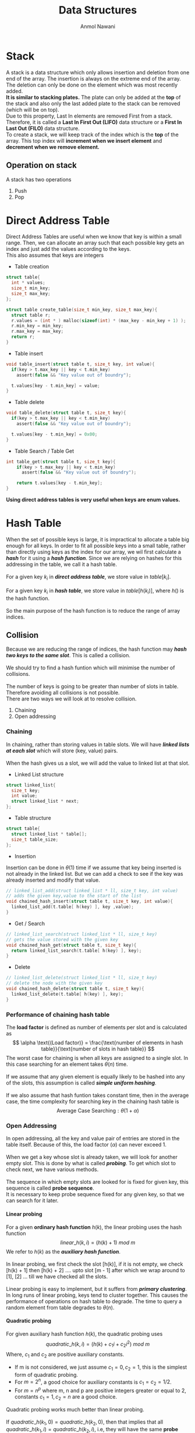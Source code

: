 #+TITLE: Data Structures
#+AUTHOR: Anmol Nawani
#+UID: https://git.lomna.xyz
#+html_head: <link rel="stylesheet" href="src/org.css">
#+OPTIONS: H:4

* Stack
A stack is a data structure which only allows insertion and deletion from one end of the array. The insertion is always on the extreme end of the array. The deletion can only be done on the element which was most recently added.
\\
*It is similar to stacking plates.* The plate can only be added at the *top* of the stack and also only the last added plate to the stack can be removed (which will be on top).
\\
Due to this property, Last In elements are removed First from a stack. Therefore, it is called a *Last In First Out (LIFO)* data structure or a *First In Last Out (FILO)* data structure.
\\
To create a stack, we will keep track of the index which is the *top* of the array. This top index will *increment when we insert element* and *decrement when we remove element.*

** Operation on stack
A stack has two operations 
1. Push
2. Pop
* Direct Address Table
Direct Address Tables are useful when we know that key is within a small range. Then, we can allocate an array such that each possible key gets an index and just add the values according to the keys.
\\
This also assumes that keys are integers

+ Table creation
  
#+BEGIN_SRC c
struct table{
  int * values;
  size_t min_key;
  size_t max_key;
};

struct table create_table(size_t min_key, size_t max_key){
  struct table r;
  r.values = (int * ) malloc(sizeof(int) * (max_key - min_key + 1) );
  r.min_key = min_key;
  r.max_key = max_key;
  return r;
}
#+END_SRC

+ Table insert
  
#+BEGIN_SRC c
void table_insert(struct table t, size_t key, int value){
  if(key > t.max_key || key < t.min_key)
    assert(false && "Key value out of boundry");
    
  t.values[key - t.min_key] = value;
}
#+END_SRC

+ Table delete

#+BEGIN_SRC c
void table_delete(struct table t, size_t key){
  if(key > t.max_key || key < t.min_key)
    assert(false && "Key value out of boundry");

  t.values[key - t.min_key] = 0x00;
}
#+END_SRC

+ Table Search / Table Get

#+BEGIN_SRC c
int table_get(struct table t, size_t key){
    if(key > t.max_key || key < t.min_key)
      assert(false && "Key value out of boundry");

    return t.values[key - t.min_key];
}
#+END_SRC

*Using direct address tables is very useful when keys are enum values.*

* Hash Table
When the set of possible keys is large, it is impractical to allocate a table big enough for all keys. In order to fit all possible keys into a small table, rather than directly using keys as the index for our array, we wil first calculate a /*hash*/ for it using a /*hash function*/. Since we are relying on hashes for this addressing in the table, we call it a hash table.
\\
\\
For a given key $k_i$ in */direct address table/*, we store value in $table[k_i]$.
\\
\\
For a given key $k_i$ in */hash table/*, we store value in $table[h(k_i)]$, where $h()$ is the hash function.
\\
\\
So the main purpose of the hash function is to reduce the range of array indices.

** Collision

Because we are reducing the range of indices, the hash function may /*hash two keys to the same slot*/. This is called a collision.
\\
\\
We should try to find a hash funtion which will minimise the number of collisions.
\\
\\
The number of keys is going to be greater than number of slots in table. Therefore avoiding all collisions is not possible.
\\
There are two ways we will look at to resolve collision.
1. Chaining
2. Open addressing
   
*** Chaining
In chaining, rather than storing values in table slots. We will have /*linked lists at each slot*/ which will store (key, value) pairs.
\\
\\
When the hash gives us a slot, we will add the value to linked list at that slot.

+ Linked List structure

#+BEGIN_SRC c
  struct linked_list{
    size_t key;
    int value;
    struct linked_list * next;
  };
#+END_SRC

+ Table structure
  
#+BEGIN_SRC c
  struct table{
    struct linked_list * table[];
    size_t table_size;
  };
#+END_SRC

+ Insertion

Insertion can be done in $\theta (1)$ time if we assume that key being inserted is not already in the linked list. But we can add a check to see if the key was already inserted and modify that value.

#+BEGIN_SRC c
  // linked_list_add(struct linked_list * ll, size_t key, int value)
  // adds the given key,value to the start of the list
  void chained_hash_insert(struct table t, size_t key, int value){
    linked_list_add(t.table[ h(key) ], key ,value);
  }
#+END_SRC

+ Get / Search

#+BEGIN_SRC c
  // linked_list_search(struct linked_list * ll, size_t key)
  // gets the value stored with the given key
  void chained_hash_get(struct table t, size_t key){
    return linked_list_search(t.table[ h(key) ], key);
  }
#+END_SRC

+ Delete
  
#+BEGIN_SRC c
  // linked_list_delete(struct linked_list * ll, size_t key)
  // delete the node with the given key
  void chained_hash_delete(struct table t, size_t key){
    linked_list_delete(t.table[ h(key) ], key);
  }
#+END_SRC

*** Performance of chaining hash table
The *load factor* is defined as number of elements per slot and is calculated as
\[ \alpha \text{(Load factor)} = \frac{\text{number of elements in hash table}}{\text{number of slots in hash table}} \]
The worst case for chaining is when all keys are assigned to a single slot. In this case searching for an element takes $\theta (n)$ time.
\\
\\
If we assume that any given element is equally likely to be hashed into any of the slots, this assumption is called */simple uniform hashing/*.
\\
\\
If we also assume that hash funtion takes constant time, then in the average case, the time complexity for searching key in the chaining hash table is
\[ \text{Average Case Searching} : \theta (1 + \alpha) \]
*** Open Addressing
In open addressing, all the key and value pair of entries are stored in the table itself. Because of this, the load factor $\left( \alpha \right)$ can never exceed 1.
\\
\\
When we get a key whose slot is already taken, we will look for another empty slot. This is done by what is called */probing/*. To get which slot to check next, we have various methods.
\\
\\
The sequence in which empty slots are looked for is fixed for given key, this sequence is called *probe sequence*. \\
It is necessary to keep probe sequence fixed for any given key, so that we can search for it later.

**** Linear probing
For a given *ordinary hash function* $h(k)$, the linear probing uses the hash function
\[ linear\_h(k, i) = (h(k) + 1)\ mod\ m \]
We refer to $h(k)$ as the */auxiliary hash function/*.
\\
\\
In linear probing, we first check the slot [h(k)], if it is not empty, we check [h(k) + 1] then [h(k) + 2] .... upto slot [m - 1] after which we wrap around to [1], [2] ... till we have checked all the slots.
\\
\\
Linear probing is easy to implement, but it suffers from */primary clustering/*. In long runs of linear probing, keys tend to cluster together. This causes the performance of operations on hash table to degrade. The time to query a random element from table degrades to $\theta (n)$.

**** Quadratic probing
For given auxiliary hash function $h(k)$, the quadratic probing uses
\[ quadratic\_h(k, i) = \left( h(k) + c_1i + c_2i^2 \right) \ mod\ m \]
Where, $c_1$ and $c_2$ are positive auxiliary constants.
+ If m is not considered, we just assume $c_1 = 0, c_2 = 1$, this is the simplest form of quadratic probing.
+ For $m = 2^n$, a good choice for auxiliary constants is $c_1=c_2=1/2$.
+ For $m = n^p$ where m, n and p are positive integers greater or equal to 2, constants $c_1 = 1, c_2 = n$ are a good choice.

Quadratic probing works much better than linear probing.
\\
\\
If $quadratic\_h(k_1, 0) = quadratic\_h(k_2,0)$, then that implies that all $quadratic\_h(k_1, i) = quadratic\_h(k_2,i)$, i.e, they will have the same *probe sequence*. This leads to a probe sequence getting clustered. This is called /*secondary clustering*/. This also effects performance but not as drastically as primary clustering.
**** Double Hashing
Double hashing is one of the best available method for open addressing. \\
*Double hashing uses /two auxiliary hashing functions/.*
\[ double\_h(k, i) = \left( h_1(k) + i \times h_2(k) \right) \ mod\ m \]
The value of $h_2(k)$ must be *relatively prime (i.e, coprime) to number of slots (m)*. \\
+ A convenient way to ensure this is let *m be a power of 2* and $h_2(k)$ be a *hash function that always produces an odd number*.
+ Another way is to let *m be a prime* and make $h_2(k)$ such that is *always produces a positive integer less than m.*
If we use one of the above two methods (either m is a power of 2 or a prime), then double hashing improves over linear and quadratic probing since keys will have distinct probe sequences.
\\
\\
When using the above values of m, performance of double hashing is very close to the performance of "ideal" scheme of uniform hashing.
**n* Performace of open addressing
In open addressing *load factor* $\left( \alpha \right) \le 1$. We will assume *uniform hashing* i.e, any element is equally likely to be hashed in any slot. We will also assume that for any key, each possible probe sequence is equally likely.
\\
\\
Under these assumptions, for load factor $\alpha$. The number of probes in an unsuccessful search is at most $1/(1 - \alpha )$
\\
This means that for a constant load factor, an unsuccessful search will run in $\theta (1)$ time.
\\
\\
The number of probes on average for inserting an element under these assumptions is $1/(1- \alpha )$
\\
The number of probes on averge in a successful search is at most $\frac{1}{\alpha} ln\left( \frac{1}{1-\alpha} \right)$
** Hash Functions
A good hash funtion will approximately satisfy the *simple uniform hashing*, which means that any element is equally likely to be hashed to any slot.

\[ m : \text{Number of slots in hash table} \]
\[ n : \text{Number of elements in hash table} \]

Suppose we knew that our keys are from a set of real numbers and the keys are picked uniformly. In this case, we could simply use the hash function $h(k) = floor(mk)$.
\\
\\
Similarly, in many cases we can make a reasonably good hash funtion if we know the distribution of keys.
\\
\\
We will look at a few ways to make a hash function.

*** The division method
In division method, we map a key $k$ into one of the $m$ slots by taking the remainder of k divided by m.
\[ h(k) = k\ mod\ m = k\ \%\ m \]
In most cases,
\[ m : \text{Number of slots in hash table} \]
But there are some cases where $m$ is chosen to be something else.
+ If $m$ is a *power of 2*, then $k\ mod\ m$ will give us the least significant $log_2m$ bits of $k$. When making a hash function, we want a function that depends on all bits of the key. So, */we should not use this method if m is a power of 2/*.
+ A *prime number* not close to a power of 2 is a good choice for $m$ in many cases. So when deciding the number of slots for the hash table, we can /*try to make $m$ a prime*/ which will accomodate our elements with less load factor.

*** The multiplication method
In multiplication method, we first multiply the key $k$ with a constant $A$ which is in range $0 < A < 1$. Then we get the *fractional part* of $kA$. Then we multiply the fractional part by $m$ and floor it to get the hash.
\[ h(k) = floor(m \times decimal\_part(kA) ) \]
The advantage of multiplication method is that we can choose any value of $m$. We can even choose $m$ to be a power of 2.
\\
We can choose any value of $A$. The value depends on characteristics of data,
\[ A \approx \frac{\sqrt{5} - 1}{2} \]
will work reasonably well.
\\
\\
Example, Suppose

\[ key\ (k) = 1234 \]
\[ m = 128 \]
And our value of $A$ is,
\[ A = 0.618 \]
Then to get our $h(k)$,
\[ kA = 762.612 \]
\[ decimal\ part(kA) = 0.612 \]
\[ floor(m \times decimal\_part(kA) ) = h(k) = 78 \]

In C language,
#+BEGIN_SRC c
  size_t hash(size_t key, size_t m){
    double kA = key * 0.618;
    // get decimal part only
    double kA = kA - ((int) kA);
    // floor the product of decimal part and m
    size_t h = floor(m * kA);
    return h;
  }
#+END_SRC

*** Mid square method
In this method, we square the keys and then we choose some digits from the middle.
Example,
\[ h(10) = middle\ digit \left( 10 \times 10 \right) = midlle\ digit (100) = 0 \]
\[ h(11) = middle\ digit \left( 11 \times 11 \right) = midlle\ digit (121) = 2 \]
\[ h(12) = middle\ digit \left( 12 \times 12 \right) = midlle\ digit (144) = 4 \]
With huge numbers, we need to take care of overflow conditions in this method.

*** Folding method

While this method can be used on integers, this method is usually used where the key is segmented. For example in arrays or when key is a string.
\\
\\
In this method, we add all of the segments and then we mod it with the number of slots.
\[ h(k) = \left( \text{Sum of all the segments} \right) mod\ m \]
Example, for string "hello"
\\
sum = 'h' + 'e' + 'l' + 'l' + 'o'
\\
sum = 104 + 101 + 108 + 108 + 111 = 532
\\
\\
If m = 100, then
\\
h(k) = 532 mod 100
\\
h(k) = 32

** Universal Hashing
Suppose a malicious adversary who know's our hash function chooses the keys that are to be hashed. He can choose keys that all hash to same slot therefore degrading performance of our hash table to $\theta (n)$.

Fixed hash functions are vulnerable to such attacks. To prevent this from happening, we create a class of function from which a function will be choosen randomly in a way that is independent of the keys, i.e, any function can be choosen for any key. This is called *universal hashing*.

The randomization of chosen hash function will almost guarentee that we won't get the worst case behaviour. The hash function is /*not changed every time we do an insert or delete operation.*/ Changing hash function after each operation will not allow us to lookup elements in optimal time. We only change to another hash function when we do rehashing.
*** Rehashing
When we need to increase the size of hash table or change the hash function, we have to do rehashing.

Rehashing is the process of taking all the entries in a hash table and then reapplying the hash function (possibly changing the hash function) and adding the entries into a new hash table, whose size is usually greater than the previous hash table.

Rehashing is usually done when load factor increases to the point that it affects performace.
\\
In universal hashing, we will change the hash function each time we rehash the hash table.
*** Universal family
For universal hashing, the set of hash functions which is used is called *universal family*.

The set of hash functions is called universal family if, for every distinct pair of keys $(x,y)$, *the number of functions in set where $h(x) = h(y)$ is less than or equal to $(|H| \div m)$*.

In other words, *the probability of collision between any two distinct keys $(x,y)$ is less than or equal to $(1/m)$* if hash function is randomly choosen from the universal family.

Here, $m$ is the number of slots in hash table.
\\
Sometimes, universal family may be called a universal of hash functions.
*** Performance of universal hashing
For any hash function $h$ from the universal. We know that the probability of collision between two keys is $(1/m)$.
\\
Using this, we can show that when using chaining, the expected (or average) length of each list in the hash table will be $(1 + \alpha)$.
\\
Where, alpha is the load factor of hash table.
*** Example for universal set of hash functions
Suppose we have set of keys $\{ 0,1,2,...,k \}$, we will choose a prime number $p > k$.
Then we can define a hash funtion
\[ h_{ab}(k) = \left( (ak + b)\ mod\ p \right) \ mod\ m \]
And, the universal is
\[ H = \{ h_{ab} : a \in \{ 1,2,...,(p-1) \} \ and \ b \in \{ 0,1,...,(p-1) \} \} \]
This class of hash functions will map from set $\{ 0,1,2,...,(p-1) \}$ to set $\{ 0,1,2,...,(m-1) \}$.
\\
Here, $m$ is the number of slots in hash table.
** Perfect Hashing
TODO : Doing this or nah
NOTE : This doesn't seem to be in B.Tech syllabus, but it seems cool.
\\
* Representing rooted trees using nodes
We can represent trees using nodes.  A node only stores a single element of the tree. What is a node will depend on the language being used.
\\
In C, we make a struct which will store the element and pointers to other node structs.

#+BEGIN_SRC c
  struct tree_node{
    int element;
    struct tree_node * left_child;
    struct tree_node * right_child;
  };
#+END_SRC
\\
In languages with oop, we create node class which will store refrences to other node objects.
#+BEGIN_SRC java
  class Node {
      int value;
      Node left;
      Node right;

      Node(int value) {
	  this.value = value;
	  right = null;
	  left = null;
      }
  }
#+END_SRC

** Fixed number of children
When we know how many children any given node can have, i.e, the number of children is bounded. We can just use refrences or pointers to the nodes directly.
\\
For example, if we know we are making a binary tree, then we can just store refrence to left children and right childern.

#+BEGIN_SRC c
  struct tree_node{
    int element;
    struct tree_node * left_child;
    struct tree_node * right_child;
  };
#+END_SRC

** Unbounded number of children
When we don't know how many children any given node will have. Thus any node can have any number of children, we can't just use refrences. We could create an array of refrences to nodes, but some nodes will only have one or two childs and some may have no childs. This will lead to a lot of wasted memory.
\\
There is a way to represent such trees without wasting any memory. This is done by using *sibling refrences or pointers*.
\\
#+BEGIN_SRC c
  struct tree_node{
    int element;
    struct tree_node * left_child;
    struct tree_node * right_sibling;
  };
#+END_SRC

The right sibling pointer will point to the right sibling of the node. This allows us to chain siblings and have unbounded number of siblings to the given node, therefore having unbounded number of children to any given parent. To make this approach easier to use, we can also add a pointer back to the parent node, though it is not compulsary.

#+BEGIN_SRC c
  struct tree_node{
    struct tree_node * parent;
    
    int element;

    struct tree_node * left_child;
    struct tree_node * right_sibling;
  };
#+END_SRC

So a tree which is like :
\\
[[./imgs/tree_actual.jpg]]
\\
\\
can be represented using refrences and pointers as :
\\
[[./imgs/tree_representation.jpg]]
\\

* Binary Search Trees
A tree where any node can have only two child nodes is called a */binary tree/*.
\\
A binary search tree is a tree where for any give node *the nodes stored in left sub-tree are less than the parent node* and the *nodes stored in right sub-tree are greater than the parent node* (or vice versa). So the left-subtree always have smaller elements and right sub-tree always have greater elements.
\\
\\
This property allows us easily search for elements from the data structure. We start our search at the root node. If the element we want is less than the current node, we will go to the left node ,else we will go to the right node. The concept is similar to the binary search on arrays.

In C, we can make a binary tree as
#+BEGIN_SRC c
  struct binary_tree{
    int value;
    struct binary_tree * left_child;
    struct binary_tree * right_child;
  };
#+END_SRC

** Quering a BST
Some common ways in which we usually query a BST are searching for a node, minimum & maximum node and successor & predecessor nodes. We will also look at how we can get the parent node for a given node, if we already store a parent pointer then that algorithm will be unnecessary.
*** Searching for node
We can search for a node very effectively with the help of binary search tree property. The search will return the node if it is found, else it will return NULL.
#+BEGIN_SRC c
      struct binary_tree *
      search_recursively(struct binary_tree * root, int value){
	// If we reach a null, then value is not in tree
	if(root == NULL)
	  return NULL;
	// if we found the value, return the current node
	if(root->value == value)
	  return root;
	// compare value we are looking for
	// and go to either left or right sub-tree
	if(value < root->value)
	  return search_recursively(root->left, value);
	else
	  return search_recursively(root->right, value);
      }
#+END_SRC
We can also search iteratively rather than recursively.
#+BEGIN_SRC c
    struct binary_tree *
    search_iterative(struct binary_tree * root, int value){
      while(root != NULL){
	// if we found the value, return the current node
	if(root->value == value) return root;
	// compare value and go to left or right sub-tree
	root = (value < root->value) ? root->left : root->right;
      }
      // if not found then return NULL
      return NULL;
    }
#+END_SRC
*** Minimum and maximum
Finding the minimum and maximum is simple in a Binary Search Tree. The minimum element will be the leftmost node and maximum will be the rightmost node. We can get the minimum and maximum nodes by using these algorithms.
+ For minimum node
#+BEGIN_SRC c
  struct binary_tree * minimum(struct binary_tree * root){
    if(root == NULL) return NULL;
    while(root->left != NULL)
      root = root->left;
    return root;
  }
#+END_SRC
+ For maximum node
#+BEGIN_SRC c
  struct binary_tree * maximum(struct binary_tree * root){
    if(root == NULL) return NULL;
    while(root->right != NULL)
      root = root->right;
    return root;
  }
#+END_SRC

*** Find Parent Node
This algorithm will return the parent node. It uses a trailing node to get the parent. If the root node is given, then it will return NULL. *This algorithm makes the assumption that the node is in the tree*.
#+BEGIN_SRC c
  struct binary_tree * 
  find_parent(struct binary_tree * tree, struct binary_tree * node){
    if(tree == node) return NULL;

    struct binary_tree * current_node = tree;
    struct binary_tree * trailing_node = tree;

    while(current_node != node){
      trailing_node = current_node;
      current_node = (node->value < current_node->value) ?
	current_node->left :
	current_node->right;
    }
    
    return trailing_node;
  }
#+END_SRC
*** Is ancestor
This algorithm will take two nodes, ancestor and descendant. Then it will check if ancestor node is really the ancestor of descendant node.
#+BEGIN_SRC c
  bool
  is_ancestor(struct binary_tree *ancestor,
	      struct binary_tree *descendant){
    // both ancestor and descendant
    // should not be NULL
    if(ancestor == NULL || descendant == NULL)
      return false;

    while(ancestor != NULL){
      if(ancestor == descendant) return true;
      ancestor = (descendant->value < ancestor->value) ?
		 ancestor->left :
		 ancestor->right;
    }
    return false;
  }
#+END_SRC
*** Successor and predecessor
We often need to find the successor or predecessor of an element in a Binary Search Tree. The search for predecessor and succesor is divided in to two cases.

**** For Successor
#+BEGIN_SRC c
  // get successor of x
  struct binary_tree *
  successor(struct binary_tree * tree, struct binary_tree * x){
    // case 1 : right subtree is non-empty
    if(x->right != NULL){
      return minimum(x->right);
    }
    // case 2 : right subtree is empty
    struct binary_tree * y = find_parent(tree, x);
    while(y != NULL){
      if(is_ancestor(y, x) && is_ancestor(y->left, x)) return y;
      y = find_parent(tree, y);
    }
    return NULL;
  }
#+END_SRC
*Case 1* : If the node x has a right subtree, then the minimum of right subtree of x is the succesor.
\\
*Case 2* : If the node x has no right subtree, then successor may or may not exist. If it exists, the successor node will be the ancestor of x whose own left node is also the ancestor of x.
**** For Predecessor
#+BEGIN_SRC c
  struct binary_tree *
  predecessor(struct binary_tree * tree, struct binary_tree * x){
    // case 1 : left subtree is non-empty
    if(x->left != NULL){
      return maximum(x->left);
    }
    // case 2 : left subtree is empty
    struct binary_tree * y = find_parent(tree, x);
    while(y != NULL){
      if(is_ancestor(y, x) && is_ancestor(y->right, x)) return y;
      y = find_parent(tree, y);
    }
    return NULL;
  }
#+END_SRC
*Case 1* : If the node x has a left subtree, then the maximum of left subtree of x is the predecessor.
\\
*Case 2* : If the node x has no left subtree, then predecessor may or may not exist. If it exists, the predecessor node will be the ancestor of x whose own right node is also the ancestor of x.
** Inserting and Deleting nodes
When inserting and deleting nodes in BST, we need to make sure that the Binary Search Tree property continues to hold. Inserting node is easier in a binary search tree than deleting a node.
*** Insertion
Insertion is simple in a binary search tree. We search for the node we want to insert in the tree and insert it where we find first NULL spot.
#+BEGIN_SRC c
  void
  insert_node(struct binary_tree ** tree, struct binary_tree * node){
    // if found a null spot, insert the node
    if(*tree == NULL){
      *tree = node;
      return;
    }  
    if(node->value < (*tree)->value){
      // the node is to be inserted into left subtree
      struct binary_tree ** left_tree = &((*tree)->left);
      insert_node(left_tree, node);
    }else{
      // the node is to be inserted into right subtree
      struct binary_tree ** right_tree = &((*tree)->right);
      insert_node(right_tree, node);
    }
  }
#+END_SRC
The recursive algorithm for inserting into a Binary search tree is simpler than the iterative algorithm.
\\
\\
The algorithm for iterative insertion is
#+BEGIN_SRC c
  void
  insert_node(struct binary_tree **tree, struct binary_tree * node){
    // if no nodes in tree, then just node and return
    if((*tree) == NULL){
      ,*tree = node;
      return;
    }
  
    struct binary_tree ** current_node = tree;
    struct binary_tree ** trailing_node = tree;

    // look for an empty place using current_node
    while(*current_node != NULL){
      trailing_node = current_node;
      current_node = (node->value < (*current_node)->value) ?
	&((*current_node)->left) : &((*current_node)->right);
    }

    // we need to insert node on the trailing node
    if(node->value < (*trailing_node)->value)
      (*trailing_node)->left = node;
    else
      (*trailing_node)->right = node;
  }
#+END_SRC
*** Deletion
Deletion in Binary Search Trees is tricky because we need to delete nodes in a way that the property of the Binary Search Tree holds after the deletion of the node. So we first have to remove the node from the tree before we can free it.
\\
\\
There are *four different cases* which can occur when we try to delete a node. All four have a different method to handle them. These four cases relate to how many children the node which we want to delete has.
\\
Suppose the node is $X$.
1. Node $X$ has no children i.e. it is a leaf node. In this case, we can simply delete the node and replace it with NULL.
2. Node $X$ has one child. In this case, the child of node $X$ will take it's place and we can delete node $X$.
3. Node $X$ has both left and right child, and the right child of $X$, is the successor of $X$. In this case, we will replace the left child of successor to left child of $X$, then replace $X$ with it's own right child.
4. Node $X$ has both left and right child, and the right child if not the successor of $X$. In this case, we will replace the successor node with it's own right child. Then, we will replace both left and right child of succesor node with left and right childs of $X$ respectively. Finally, we can replace $X$ with the succesor node.

TODO : add images here for four cases.
+ *Implementation in code*
We also use a helper function called Replace Child for deletion of node. This function will simply take  parent node, old child node and new child node and replace old child with new child.

#+BEGIN_SRC c
  void
  replace_child(struct binary_tree *parent,
		struct binary_tree *old_child,
		struct binary_tree *new_child){
    if(parent->left == old_child) parent->left = new_child;
    else parent->right = new_child;
  }
#+END_SRC

We will create a funtion that will remove the root node from a given subtree and then return the root node of the result subtree.
This will allow us to apply remove root node funtion on any node and then reattach the new subtree.
\\
\\
Making remove root node a different funtion will also allow us to not worry about attaching the the subtree immediately in the same funtion.

#+BEGIN_SRC c
  struct binary_tree *
  remove_root_node(struct binary_tree *root){
    // case 1 : no child
    // this case can be skipped in real implementation
    // as it is covered by the case 2
    if(root->left == NULL && root->right == NULL){
      return NULL;
    }

    // case 2 : one child
    if(root->left == NULL){
      return root->right;
    }else if(root->right == NULL){
      return root->left;
    }

    struct binary_tree *successor = minimum(root->right);
    // case 3 : two child and successor is right node of root node
    if(successor == root->right){
      successor->left = root->left;
      return successor;
    }

    // case 4 : two child and successor is not the right node of root node
    struct binary_tree *successor_parent = find_parent(root, successor);
    replace_child(successor_parent, successor, successor->right);
    successor->left = root->left;
    successor->right = root->right;
    return successor;
  }
#+END_SRC

Now we can make a delete node function which will remove the node, reattach the subtree and also free or delete the node.

#+BEGIN_SRC c
  void
  delete_node(struct binary_tre **tree, struct binary_tree *node){
    struct binary_tree *new_root = remove_root_node(node);

    // if deleting root node of tree
    if(node == (*tree)){
      (*tree) = new_root;
      free(node);
      return;
    }

    // when not deleting root node of tree
    replace_child(find_parent(*tree, node)
		  ,node ,new_root);
    free(node);
  }
#+END_SRC

** Performance of BST
The performance of the search operation depends on the height of the tree. If the tree has $n$ elements, the height of a binary tree can be between $n$ and $floor\left( 1+ log_2(n) \right)$.
\\
\\
To perform an operation on BST, we need to find the node where we have perform the operation. Since even in worst case *we only need to traverse the height of the search tree to search for any node*, the time taken to perform any operation on a Binary Search Tree is  $\theta (h)$ where, $h$ is the height of the tree.
\\
\\
A binary tree with height of $floor(1 + log_2(n))$ is called a *balanced binary tree*, otherwise it is an unbalanced tree. A balanced binary tree is the shortest height a binary tree with that number of nodes can have.
\\
\\
The worst case is when tree has a single branch, making the height of tree n. In this case, the worst case for any operation takes $\theta (n)$ time.
\\
A balanced binary search tree in worst case for any operation will take $\theta (log_2n)$ time.

** Traversing a Binary Tree
There are three ways to traverse a binary tree, inorder tree walk, preorder tree walk and postorder tree walk. All three algorithm will take $\theta (n)$ time to traverse the $n$ nodes.

*** Inorder tree walk
This algorithm is named so because it first traverses the left sub-tree recursively, then the node value and then traverses right sub-tree recursively.

#+BEGIN_SRC c
  void inorder_print(struct binary_tree * node){
    if(node == NULL)
      return;
    // recursively print left sub-tree
    inorder_print(node->left_child);
    // print the node value
    printf("%d\t", node->value);
    // recursively print right sub-tree
    inorder_print(node->right_child);
  }
#+END_SRC

+ *Inorder algorithm will traverse the binary search tree in a sorted order.* Thus, it can be used to get nodes in a sorted order.
+ This algorithm is not suitable to delete or free the nodes of the tree. It should not be used to delete a binary tree.
+ This algorithm cannot we used to make a copy of a binay search tree.  
*** Preorder tree walk
This algorithm is called preorder algorithm because it will first traverse the current node, then recursively traverses the left sub-tree and then recursively traverse the right sub-tree.
#+BEGIN_SRC c
  void preorder_print(struct binary_tree * node){
    if(node == NULL)
      return;
    // print the node
    printf("%d\t", node->value);
    // recursively print left sub-tree
    preorder_print(node->left_child);
    // recursively print right sub-tree
    preorder_print(node->right_child);
  }
#+END_SRC
+ *This algorithm is used to create a copy of the Binary Search Tree*. If we store nodes in an array using this algorithm and then later insert the nodes linearly in a simple binary search tree, we will have an exact copy of the tree.
+ This algorithm traverses the tree in a *topologically sorted* order.
+ This algorithm cannot be used to delete or free the nodes of the tree.
*** Postorder tree walk
In this algorithm, we first traverse the left sub-tree recursively, then the right-sub tree recursively and finally the node.
#+BEGIN_SRC c
  void postorder_print(struct binary_tree * node){
    if(node == NULL)
      return;
    // recursively print left sub-tree
    postorder_print(node->left_child);
    // recursively print right sub-tree
    postorder_print(node->right_child);
    // print the node
    printf("%d\t", node->value);
  }
#+END_SRC
+ *This algorithm can be used to delete or free all the nodes of a binary tree*.
+ This algorithm cannot be used to create a copy of the tree

* Binary Heap
Heap is a data structure represented as a complete tree which follows the heap property. All levels in a heap tree are completely filled except possible the last one, which is filled from left to right. 
\\
\\
The most common implementation of the heap is a *binary heap*. The binary heap is represented as a binary tree. We can use an array to implement binary heaps.
\\
\\
The heap data structure is used to implement *priority queues*. In many cases we even refer to heaps as priority queues and vice versa.

** Heap Property
Heaps are of two types
+ *min-heap* : the smallest element is at the root of the tree.
+ *max-heap* : the largest element is at the root of the tree.
The heap property is different for min-heaps and max-heaps.
+ *for min-heap* : the key stored in parent node is always less than or equal $(\le)$ to the key of child node.
+ *for max-heap* : the key stored in parent node is always greter than or equal $(\ge)$ to the key of child node.

** Shape of Heap
Also reffered to as *shape property* of heap.
\\
A heap is represented as a complete tree. A complete tree is one where all the levels are completely filled except possible the last. The last level if not completely filled is filled from left to right.
** Array implementation
We can implement binary heap using arrays. The root of tree is the first element of the array. The next two elements are elements of second level of tree and children of the root node. Similary, the next four elements are elements of third level of tree and so on.
\\
\\
/*For a given level, the position in array from left to right is the position of elements in tree from left to right.*/
\\
\\
For example, a max-heap implemented using array can be represented as tree as shown
\\
\\
[[./imgs/Heap-as-array.svg]]
\\
\\
In C, we can create a heap struct for easier implementation of algorithms
#+BEGIN_SRC c
  struct heap_type{
    int array[];
    size_t capacity;
    size_t len;
  };
#+END_SRC
** Operations on heaps
Both insertion and deletion in heap must be done in a way which conform to the heap property as well as shape property of heap. Before we can look at insertion and deletion, we need a way to find parent and child for a given index. We will also first see up-heapify and down-heapfiy funtions.
*** Parent and child indices
In a binary heap, we can find parent and children for any given index using simple formulas.
+ If array is zero indexed, for element at index i
  + children at indices $(2i + 1)$ and $(2i + 2)$
  + parent at index $floor\left( (i - 1)/2 \right)$
+ If array is one indexed, for element at index i
  + children at indices $(2i)$ and $(2i + 1)$
  + parent at index $floor\left( i/2 \right)$

*** Down-heapify
The down-heapify is a function which can re-heapify an array if no element of heap violates the heap property other than index and it's two children.
\\
This function runs in $\theta (log_2n)$ time. The algorithm for this works as follows
1. Compare the index element with its children and stop if in correct order in relation to both children.
2. If not in correct order, swap the index element with the children which is not in correct order. Repeat till in correct order or at the lowest level.

#+BEGIN_SRC c
  void down_heapify(struct heap_type heap, size_t index){
    size_t left = 2 * index  + 1;
    size_t right = 2 * index + 2;
    size_t largest = index;

    if(left < heap.len && heap.array[left] > heap.array[largest])
      largest = left;

    if(right < heap.len && heap.array[right] > heap.array[largest])
      largest = right;

    if(largest != index){
      swap(heap.array[index], heap.array[largest]);
      down_heapify(heap, largest);
    }
  }
#+END_SRC

Since we shift element downwards, this operation is often called /down-heap/ operation. It is also known as /trickle-down, swim-down, heapify-down, or cascade-down/

*** Up-heapify
The up-heapify is a function which can re-heapify an array if no element of heap violates the heap property other than index and it's parent.
\\
This function runs in $\theta (log_2n)$ time. The algorithm for this works as follows
1. Compare the index element to its parent and stop algorithm if it is in correct order.
2. If not in correct order, swap element with its parent. Repeat till element in correct position or at root position.

#+BEGIN_SRC c
  void up_heapify(struct heap_type heap, size_t index){
    size_t parent = (index - 1) / 2;
    size_t smallest = index;

    if(parent >= 0 && heap.array[smallest] > heap.array[parent])
      smallest = parent;

    if(smallest != index){
      swap(heap.array[index], heap.array[smallest]);
      up_heapify(heap, smallest);
    }
  }
#+END_SRC

Since we shift element upwards, this operation is often called /up-heap/ operation. It is also known as /trickle-up, swim-up, heapify-up, or cascade-up/
*** Insertion
Insertion takes $\theta (log_2n)$ time in a binary heap. To insert and element in heap, we will add it to the end of the heap and then apply up-heapify operation of the elment
\\
The code shows example of insertion in a max-heap.

#+BEGIN_SRC c
  void insert_element(struct heap_type heap, int element){
    // add element
    size_t element_index = heap.len;
    if(element_index == heap.capacity){
      printf("Heap reached full capacity");
      return;
    }

    heap.array[heap.len++] = element;
    up_heapify(heap, heap.len - 1);
  }
#+END_SRC

*** Deletion or Extraction
Like insertion, extraction also takes $\theta (log_2n)$ time. Extraction from heap will extract the root element of the heap. We can use the down-heapify function in order to re-heapify after extracting the root node.
\\
\\
The code shows example of extraction in max-heap.

#+BEGIN_SRC c
  int extract_element(struct heap_type heap){
    if(heap.len < 1){
      printf("No elements in the heap");
      return -1;
    }

    int r = heap.array[0];
    heap.array[0] = heap.array[heap.len - 1];
    heap.len -= 1;

    down_heapify(heap, 0);
    
    return r;
  }
#+END_SRC

*** Insert then extract
Inserting an element and then extracting from the heap can be done more efficiently than simply calling these functions seperately as defined previously. If we call both funtions we define above, we have to do an up-heap operation followed by a down-heap. Instead, there is a way to do just a single down-heap.
\\
\\
The algorithm for this will work as follows in a max-heap.
1. Compare whether the item we are trying to push is greater than root of heap.
2. If item we are pushing is greater, return it.
3. Else,
   1. Replace root element with new item
   2. Apply down-heapify on the root of heap
   3. Return the orignal root heap which we replaced.

In python, this is implemented by the name of */heap replace/*.
#+BEGIN_SRC c
  int heap_replace(struct heap_type heap, int element){
    if(element > heap.array[0])
      return element;

    int r = heap.array[0];
    swap(heap.array[0], element);
    down_heapify(heap, 0);
    return r;
  }
#+END_SRC

*** Searching
Searching for a arbitrary element takes linear time in a heap. We use linear search to search for element in array.
*** Deleting arbitray element
For a max-heap, deleting an arbitrary element is done as follows
1. Find the element to delete and get its index $i$.
2. swap last element and the element at index $i$, and decrease the size of heap.
3. apply down-heapify on index $i$ if any of it's children violate the heap property else apply up-heapify if the parent element violates the heapify property.
*** Decrease and increase keys
TODO : I don't know if it is neccessary to do this operation. It looks simple to implement.
** Building a heap from array
We can convert a normal array into a heap using the down-heapify operation in linear time $\left( \theta (n) \right)$

#+BEGIN_SRC c
  // array.array[..] contains an array which is not a heap yet
  // this funtion will turn it into a correct heap
  void build_heap(int array[], size_t len){
    for(int i = (len/2) - 1; i >= 0; i--)
      down_heapify(array, i);
  }
#+END_SRC
As we see, for */zero indexed language/*, the range of for loop is [(len(array)/2) - 1, 0]
\\
If we are using a */one indexed language/*, then range of for loop is [len(array)/2, 1]

* Graphs
A graph is a data structure which consists of nodes/vertices, and edges. We sometimes write it as $G=(V,E)$, where $V$ is the set of vertices and $E$ is the set of edges. When we are working on runtime of algorithms related to graphs, we represent runtime in two input sizes. $|V|$ which we simply write as $V$ is the number of vertices and similarly $E$ is the number of edges. 
** Representing graphs
We need a way to represent graphs in computers and to search a graph. Searching a graph means to systematically follow edges of graphs in order to reach vertices.
\\
\\
The two common ways of representing graphs are either using adjacency lists and adjacency matrix. Either can represent both directed and undirected graphs.

*** Adjacency List
Every node in the graph is represented by a linked list. The list contains the nodes to which the list node is connected by an edge.
\\
Example, if list-0 contains node-3, then node-0 is connected to node-3 by an edge.
+ For *undirected graphs* this will simply work by storing all nodes in list who have a shared edge with list node.
+ For *directed graphs* we will only add node to list, if edge goes from list node to the stored node.
So in our previous example, if list-0 contains node-3, then the edge goes from 0 to 3 in the directed graph.
\\
\\
The space taken by adjacency list representation is $\theta (V + E)$.
\\
Since each node represents an edge, it is easy to convert an adjacency representation graph to a *weighted graph*. A weighted graph is a graph where each edge has an associated weight. So the weight of (u, v) edge can be stored in the node-v of u's list.
\\
The adjacency list representation is very robust and can represent various types of graph variants.
[[./imgs/IMG_20230928_132750.jpg]]
*** Adjacency Matrix
We use a single matrix to represent the graph. The size of the matrix is $\left( |V| \times |V| \right)$. When we make the matrix, all it's elements are zero, i.e the matrix is zero initialized.
\\
\\
If there is an edge between vertices (x , y), we show it by setting
\\
matrix[x][y] = true */or/* matrix[x][y] = 1
\\
If there is not an edge between vertices (x , y), we set
\\
matrix[x][y] = false */or/* matrix [x][y] = 0
+ For undirected graphs, to show edge (u , v) we have to set both matrix[u][v] and matrix[v][u] to 1.
+ For directed graphs, to show edge (u , v) which goes from u to v, we only set matrix[u][v] to 1.

The space taken by adjacency matrix is $\theta (V^2)$.
\\
For undirected graphs, the matrix will be symmetrical along the diagonal, because matrix will be equal to it's own *transpose*. So we can save space by only storing half the matrix in memory.
\\
\\
When comparing asymptotic results, the adjacency list seems more efficient, but matrix has advantage of only storing 1 bit for each cell. So in denser graphs, the matrix may use less space.
\\
\\
We can store weighted graphs in adjacency matrix by storing the weights along with the edge information in matrix cells.
[[./imgs/IMG_20230928_132909.jpg]]
** Vertex and edge attributes
Many times we have to store attributes with either vertices or edges or sometimes both. How this is differs by language. In notation, we will write it using a dot (.)
\\
\\
For example, the attribute x of  v will be denoted as v.x
\\
Similarly, the attribute x of edge (u , v) will be denoted as (u , v).x
** Density of graph
Knowing the density of a graph can help us choose the way in which we represent our graph.
\\
The formula for density of graph is
\[ \text{density} = \frac{\text{number of edges}}{\text{maximum possible edges}} \]
Maximum possible number of edges for a simple undirected graph is
\[ \frac{|V| \left( |V| - 1 \right)}{2} \]
Maximum possible number of edges for a simple directed graph is
\[ |V| \left( |V| - 1 \right) \]
Therefore, the density of a simple undirected graph will be
\[ \text{density (simple undirected)} = \frac{2|E|}{|V| \left( |V| - 1 \right)} \]
And density of simple directed directed graph will be
\[ \text{density (simple directed)} = \frac{|E|}{|V| \left( |V| - 1 \right)} \]

Therefore, maximum density for a graph is 1. The minimum density for a graph is 0.
\\
Knowing this, we can say graph with low density is a sparse graph and graph with high density is a dense graph.
*** Which representation to use
For a quick approximation, when undirected graph and $2|E|$ is close to $|V|^2$, we say that graph is dense, else we say it is sparse.
\\
Similarly, for directed graph when $|E|$ is close to $|V|^2$, we can say graph is dense, else it is sparse.
\\
\\
The list representation provides a more compact way to represent graph when the graph is *sparse*. Whereas matrix representation is better for *dense* graphs.
\\
Another criteria is how algorithm will use the graph. If we want to traverse to neighbouring nodes, then list representation works well. If we want to quickly tell if there is an edge between two nodes, then matrix representation is better.

** Searching Graphs
Graph search (or graph traversal) algorithms are used to explore a graph to find nodes and edges. Vertices not connected by edges are not explored by such algorithms. These algorithms start at a source vertex and traverse as much of the connected graph as possible.
\\
\\
Searching graphs algorithm can also be used on trees, because trees are also graphs.
*** Breadth first search
BFS is one of the simplest algorithms for searching a graph and is used as an archetype for many other graph algorithms. This algorithm works well with the adjacency list representation.
\\
\\
In BFS, the nodes are explored based on their distance from the starting node. What we mean by distance between nodes is how many edges are in between the two nodes.
\\
\\
So in BFS, all nodes at distance 1 are explored first, then nodes at distance 2 are explored, then nodes at distance 3 and so on. That is, all nodes at distance $k$ are explored before exploring nodes at distance $(k+1)$.
#+BEGIN_SRC c
  BFS(graph_type graph, node_type start){
    queue_type queue;
    start.explored = true;
    queue.add(start);

    while(queue.len != 0){
      node_type v = queue.dequeue();
      node_list adjacency_list = grap.adj_list(v);

      while(adjacency_list != NULL){
	node_type u = adjacency_list.node;
	if(u.explored == false){
	  u.explored = true;
	  queue.add(u);
	}
	adjacency_list = adjacency_list.next;
      }
    }
  }
#+END_SRC

+ *Analysis*
For an input graph $G=(V,E)$, every node is enqued only once and hence, dequeued only once. The time taken to enqueue and dequeue a single node is $\theta (1)$, then the time for $|V|$ nodes is, $\theta (V)$. Each node in adjacency list represents an edge, therefore the time taken to explore each node in adjacency lists is $\theta (E)$. Therefore, the total time complexity is
\[ \text{Time complexity of BFS : } \theta(V + E) \]
*** Breadth-first trees for shortest path
For a simple graph, we may want to get the shortest path between two nodes. This can be done by making a Breadth-first tree.
\\
\\
When we are traversing nodes using BFS, we can create a breadth-first tree. To make this tree, we simply need to set parent of u in the inner while loop in the BFS algorithm to v. So our algorithm from earlier will become.
#+BEGIN_SRC c
  BFS_shortest_path(graph_type graph, node_type start, node_type end){
    queue_type queue;
    start.explored = true;
    start.parent = NULL; // the start node is root node of tree
    queue.add(start);

    while(queue.len != 0){
      node_type v = queue.dequeue();
      node_list adjacency_list = grap.adj_list(v);
      while(adjacency_list != NULL){
	node_type u = adjacency_list.node;
	if(u.explored == false){
	  u.explored = true;
	  u.parent = v; // the parent of u is v
	  queue.add(u);

	  if(u == end) return; // if we found the end node,
	                       // we have the path to it.
	}

	adjacency_list = adjacency_list.next;
      }
    }

    printf("end node not in graph");
  }
#+END_SRC
In this tree, the path upwards from any given node to start node will be the shortest path to the start node.
\\
Therefore, we can get the shortest path now as follows
#+BEGIN_SRC c
  print_shortest_path(graph_type graph, node_type start, node_type end){
    BFS_shortest_path(graph, start, end);
    while(end != NULL){
      print_node(end);
      end = end.parent;
    }
  }
#+END_SRC
This will print shortest path from end node to start node.
*** Depth first search
Unlike BFS, depth first search is more biased towards the farthest nodes of a graph. It follows a single path till it reaches the end of a path. After that, it back tracks to the last open path and follows that one. This process is repeated till all nodes are covered.

Implementation of DFS is very similar to BFS with two differences.
1. Rather than using a queue, we use a *stack*.
1. In BFS, the explored nodes are added to the queue, but in DFS unexplored nodes are added to the stack.

#+BEGIN_SRC c
  DFS(graph_type graph, node_type start){
    stack_type stack;
    stack.push(start);

    while(stack.len != 0){
      node_type v = stack.pop();
      
      if(v.discovered == false){
	/* after discovering is where we work on the node */
	v.discovered = true;

	node_list adjacency_list = graph.adj_list(start);
	while(adjacency_list != NULL){
	  stack.push(adjacency_list.node);
	  adjacency_list = adjacency_list.next;
	}
      }
    }
  }
#+END_SRC

Another way to implement DFS is recursively.

#+BEGIN_SRC c
  DFS(graph_type graph, node_type node){
    /* Work on node here */
    node.discovered = true;
    node_list adjacency_list = graph.adj_list(node);

    while(adjacency_list != NULL){
      node_type u = adjacency_list.node;
      if(u.discovered == false)
	DFS(graph, u);
      adjacency_list = adjacency_list.next;
    }
  }
#+END_SRC

The difference between recursive and iterative version of DFS is that, recursive will choose the path of first neighbour in the adjacency list, whereas the iterative will choose the path of last neighbour in the adjacency list.

+ *Analysis*
For an input graph $G=(V,E)$, the time complexity for Depth first search is $\theta (V + E)$, i.e, it is the same of breadth first search. The reasoning for this is the same as before, all nodes are pushed and popped from stack only once, giving use time complexity of $\theta (V)$. We go through all the adjacency lists only once giving time complexity $\theta (E)$. Thus adding the two will give us
\[ \text{Time complexity of DFS : } \theta (V + E) \]

*** Properties of DFS
DFS is very useful to */understand the structure of a graph/*. To study the structure of a graph using DFS, we will get two attributes of each node using DFS. We suppose that each step in traversal takes a unit of time.
+ *Discovery time* : The time when we first discovered the node. We will set this at the time we push node to stack. We will denote it as node.d
+ *Finishing time* : The time when we explored the node. We will set this when we pop the node and explore it. We will denote it as node.f
So our funtion will become

#+BEGIN_SRC c
  // call with time = 0
  // or whatever inital time is
  DFS(graph_type graph, node_type node, size_t time){
    node.discovered = true;

    // update time on node discovery
    time = time + 1;
    node.d = time;

    node_list adjacency_list = graph.adj_list(node);
    while(adjacency_list != NULL){
      node_type u = adjacency_list.node;
      if(u.discovered == false)
	DFS(graph, u, time);
      adjacency_list = adjacency_list.next;
    }

    // update time on node finished
    time = time + 1;
    node.f = time;
  }
#+END_SRC

This algorithm will give all nodes the (node.d) and (node.f) attribute. *Similar to BFS, we can create a tree from DFS.* Having knowledge of these attributes can tell us properites of this DFS tree.

**** Parenthesis theorem
The paranthesis theorem is used to find relationship between two nodes in the *Depth First Search Tree*.
\\
For any two given nodes $x$ and $y$.
+ If range $[x.d, x.f]$ is completely within $[y.d, y.f]$, then $x$ is a descendant of $y$.
+ If range $[x.d, x.f]$ and $[y.d, y.f]$ are completely disjoint, then neither is descendant or ancestor of another.
So if node, $y$ is a proper descendant of node $x$ in the depth first tree, then
\[ \text{x is ancestor of y} : x.d < y.d < y.f < x.f \]
**** White path theorem
If $y$ is a descendant of $x$ in graph G, then at time $t = x.d$, the path from $u$ to $v$ was undiscovered.

That is, all the nodes in path from $x$ to $y$ were undiscovered. Undiscovered nodes are shown by white vertices in visual representations of DFS, therfore this theorem was named white path theorem.
**** Classification of edges
We can arrange the connected nodes of a graph into the form of a Depth-first tree. When the graph is arranged in this way, the edges can be classified into four types
1. Tree edge : The edges of graph which become the edges of the depth-first tree.
2. Back edge : The edges of graph which point from a descendant node to an ancestor node of depth-first tree. They are called back edge because they point backwards to the root of the tree oppsite to all tree edges.
3. Forward edge : The edges of graph which point from a point from an ancestor node to a descendant node.
4. Cross edge : An edge of graph which points to two different nodes
The back edge, forward edge and cross edge are not a part of the depth-first tree but a part of the original graph.
+ In an *undirected graph* G, every edge is either a *tree edge or a back edge*.
*** Depth-first and Breadth-first Forests
In directed graphs, the depth-first and breadth-first algorithms *can't traverse to nodes which are not connected by a directed edge*. This can leave parts of graph not mapped by a single tree.

These tree's can help us better understand the graph and get properties of nodes, so we can't leave them when converting a graph to tree.
\\
To solve this, we have /*collection of trees for the graph*/. This collection of trees will cover all the nodes of the graph and is called a *forest*. The forest of graph $G$ is represented by $G_{\pi}$.

Thus when using DFS or BFS on a graph, we store this collection of trees i.e, forests so that we can get properties of all the nodes.

+ *NOTE* : When making a depth-first forest, we *don't reset the the time* when going from one tree to another. So if finishing time of for root of a tree is $t$, the discovery time of root node of next tree will be $(t+1)$.
*** Topological sort using DFS
Topological sorting can only be done on *directed acyclic graphs*. A topological sort is a linear ordering of the nodes of a directed acyclic graph (dag). It is ordering the nodes such that all the *the edges point right*.

Topological sorting is used on *precedence graphs* to tell which node will have higher precedence.

To topologically sort, we first call DFS to calculate the the finishing time for all the nodes in graph and form a depth-first forest. Then, we can just sort the finishing times of the nodes in descending order.

TODO : Add image to show process of topological sorting

+ A directed graph $G$ is *acyclic if and only if* the depth-first forest has *no back edges*.
** Strongly connected components
If we can traverse from a node $x$ to node $y$ in a directed graph, we show it as $x \rightsquigarrow y$.

+ A pair of nodes $x$ and $y$ is called  if $x \rightsquigarrow y$ and $y \rightsquigarrow x$
+ A graph is said to be strongly connected if all pairs of nodes are strongly connected in the graph.
+ If a graph is not strongly connected, we can divide the graph into subgraphs made from neighbouring nodes which are strongly connected. These subgraphs are called *strongly connected componnents*.

Example, the dotted regions are the strongly connected components (SCC) of the graph.

[[./imgs/strongly-connected-component.svg]]

*** Finding strongly connected components
We can find the strongly connected components of a graph $G$ using DFS. The algorithm is called Kosaraju's algorithm.

For this algorithm, we also need the transpose of graph $G$. The transpose of graph $G$ is denoted by $G^T$ and is the graph with the direction of all the edges flipped. So all edges from $x$ to $y$ in $G$, will go from $y$ to $x$ in $G^T$.

The algorithm uses the property that transpose of a graph will have the same SCC's as the original graph.

The algorithm works as follows
+ *Step 1* : Perform DFS on the tree to compute the finishing time of all vertices. When a node finishes, push it to a stack.
+ *Step 2* : Find the transpose of the input graph. The transpose of graph is graph with same vertices, but the edges are flipped.
+ *Step 3* : Pop a node from stack and apply DFS on it. All nodes that will be traversed by the DFS will be a part of an SCC. After the first SCC is found, begin popping nodes from stack till we get an undiscovered node. Then apply DFS on the undiscovered node to get the next SCC. Repeat this process till the stack is empty.
Example, consider the graph
+ Step 1 : we start DFS at node $1$, push nodes to a stack when they are finished
+ Step 2 : Find transpose of the graph
+ Step 3 : pop node from stack till we find a node which is undiscovered, then apply DFS to it. In our example, first node is $1$

TODO : Add images for this
